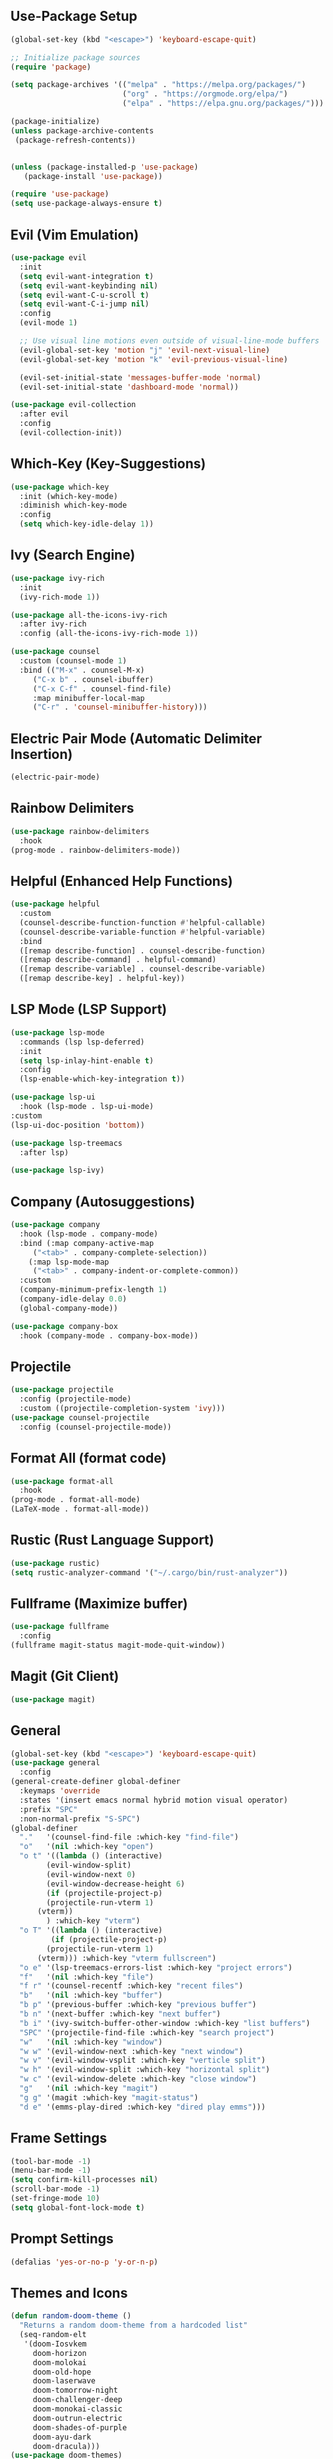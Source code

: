 ** Use-Package Setup
#+BEGIN_SRC emacs-lisp
(global-set-key (kbd "<escape>") 'keyboard-escape-quit)

;; Initialize package sources
(require 'package)

(setq package-archives '(("melpa" . "https://melpa.org/packages/")
                         ("org" . "https://orgmode.org/elpa/")
                         ("elpa" . "https://elpa.gnu.org/packages/")))

(package-initialize)
(unless package-archive-contents
 (package-refresh-contents))


(unless (package-installed-p 'use-package)
   (package-install 'use-package))

(require 'use-package)
(setq use-package-always-ensure t)

#+END_SRC

** Evil (Vim Emulation)
#+BEGIN_SRC emacs-lisp
(use-package evil
  :init
  (setq evil-want-integration t)
  (setq evil-want-keybinding nil)
  (setq evil-want-C-u-scroll t)
  (setq evil-want-C-i-jump nil)
  :config
  (evil-mode 1)

  ;; Use visual line motions even outside of visual-line-mode buffers
  (evil-global-set-key 'motion "j" 'evil-next-visual-line)
  (evil-global-set-key 'motion "k" 'evil-previous-visual-line)

  (evil-set-initial-state 'messages-buffer-mode 'normal)
  (evil-set-initial-state 'dashboard-mode 'normal))

(use-package evil-collection
  :after evil
  :config
  (evil-collection-init))
#+END_SRC

** Which-Key (Key-Suggestions)
#+BEGIN_SRC emacs-lisp
(use-package which-key
  :init (which-key-mode)
  :diminish which-key-mode
  :config
  (setq which-key-idle-delay 1))
#+END_SRC

** Ivy (Search Engine)
#+BEGIN_SRC emacs-lisp
  (use-package ivy-rich
    :init
    (ivy-rich-mode 1))

  (use-package all-the-icons-ivy-rich
    :after ivy-rich
    :config (all-the-icons-ivy-rich-mode 1))

  (use-package counsel
    :custom (counsel-mode 1)
    :bind (("M-x" . counsel-M-x)
	   ("C-x b" . counsel-ibuffer)
	   ("C-x C-f" . counsel-find-file)
	   :map minibuffer-local-map
	   ("C-r" . 'counsel-minibuffer-history)))
#+END_SRC

** Electric Pair Mode (Automatic Delimiter Insertion)
#+BEGIN_SRC emacs-lisp
  (electric-pair-mode)
#+END_SRC

** Rainbow Delimiters
#+begin_src emacs-lisp
  (use-package rainbow-delimiters
    :hook
  (prog-mode . rainbow-delimiters-mode))
#+END_SRC

** Helpful (Enhanced Help Functions)
#+BEGIN_SRC emacs-lisp
  (use-package helpful
    :custom
    (counsel-describe-function-function #'helpful-callable)
    (counsel-describe-variable-function #'helpful-variable)
    :bind
    ([remap describe-function] . counsel-describe-function)
    ([remap describe-command] . helpful-command)
    ([remap describe-variable] . counsel-describe-variable)
    ([remap describe-key] . helpful-key))
#+END_SRC

** LSP Mode (LSP Support)
#+BEGIN_SRC emacs-lisp
     (use-package lsp-mode
       :commands (lsp lsp-deferred)
       :init
       (setq lsp-inlay-hint-enable t)
       :config
       (lsp-enable-which-key-integration t))

     (use-package lsp-ui
       :hook (lsp-mode . lsp-ui-mode)
	 :custom
	 (lsp-ui-doc-position 'bottom))

     (use-package lsp-treemacs
       :after lsp)

     (use-package lsp-ivy)
#+END_SRC

** Company (Autosuggestions)
#+BEGIN_SRC emacs-lisp
	(use-package company
	  :hook (lsp-mode . company-mode)
	  :bind (:map company-active-map
		 ("<tab>" . company-complete-selection))
		(:map lsp-mode-map
		 ("<tab>" . company-indent-or-complete-common))
	  :custom
	  (company-minimum-prefix-length 1)
	  (company-idle-delay 0.0)
	  (global-company-mode))
         
	(use-package company-box
	  :hook (company-mode . company-box-mode))
#+END_SRC

** Projectile
#+BEGIN_SRC emacs-lisp
    (use-package projectile
      :config (projectile-mode)
      :custom ((projectile-completion-system 'ivy)))
    (use-package counsel-projectile
      :config (counsel-projectile-mode))
#+END_SRC

** Format All (format code)
#+begin_src emacs-lisp 
  (use-package format-all
    :hook
  (prog-mode . format-all-mode)
  (LaTeX-mode . format-all-mode))
#+end_src

** Rustic (Rust Language Support)
#+BEGIN_SRC emacs-lisp
(use-package rustic)
(setq rustic-analyzer-command '("~/.cargo/bin/rust-analyzer"))
#+END_SRC

** Fullframe (Maximize buffer)
#+begin_src emacs-lisp
  (use-package fullframe
    :config
  (fullframe magit-status magit-mode-quit-window))
#+end_src

** Magit (Git Client)
#+BEGIN_SRC emacs-lisp
  (use-package magit)
#+END_SRC


** General
#+BEGIN_SRC emacs-lisp
  (global-set-key (kbd "<escape>") 'keyboard-escape-quit)
  (use-package general
    :config
  (general-create-definer global-definer
    :keymaps 'override
    :states '(insert emacs normal hybrid motion visual operator)
    :prefix "SPC"
    :non-normal-prefix "S-SPC")
  (global-definer
    "."   '(counsel-find-file :which-key "find-file")
    "o"   '(nil :which-key "open")
    "o t" '((lambda () (interactive)
	      (evil-window-split) 
	      (evil-window-next 0)
	      (evil-window-decrease-height 6)
	      (if (projectile-project-p)
		  (projectile-run-vterm 1)
		(vterm))
	      ) :which-key "vterm")
    "o T" '((lambda () (interactive)
	       (if (projectile-project-p)
		  (projectile-run-vterm 1)
		(vterm))) :which-key "vterm fullscreen")
    "o e" '(lsp-treemacs-errors-list :which-key "project errors")
    "f"   '(nil :which-key "file")
    "f r" '(counsel-recentf :which-key "recent files")
    "b"   '(nil :which-key "buffer")
    "b p" '(previous-buffer :which-key "previous buffer")
    "b n" '(next-buffer :which-key "next buffer")
    "b i" '(ivy-switch-buffer-other-window :which-key "list buffers")
    "SPC" '(projectile-find-file :which-key "search project")
    "w"   '(nil :which-key "window")
    "w w" '(evil-window-next :which-key "next window")
    "w v" '(evil-window-vsplit :which-key "verticle split")
    "w h" '(evil-window-split :which-key "horizontal split")
    "w c" '(evil-window-delete :which-key "close window")
    "g"   '(nil :which-key "magit")
    "g g" '(magit :which-key "magit-status")
    "d e" '(emms-play-dired :which-key "dired play emms")))
#+END_SRC

** Frame Settings
#+BEGIN_SRC emacs-lisp
  (tool-bar-mode -1)
  (menu-bar-mode -1)
  (setq confirm-kill-processes nil)
  (scroll-bar-mode -1)
  (set-fringe-mode 10)
  (setq global-font-lock-mode t)
#+END_SRC

** Prompt Settings
#+begin_src emacs-lisp
  (defalias 'yes-or-no-p 'y-or-n-p)
#+end_src

** Themes and Icons
#+BEGIN_SRC emacs-lisp
  (defun random-doom-theme ()
    "Returns a random doom-theme from a hardcoded list"
    (seq-random-elt
     '(doom-Iosvkem
       doom-horizon
       doom-molokai
       doom-old-hope
       doom-laserwave
       doom-tomorrow-night
       doom-challenger-deep
       doom-monokai-classic
       doom-outrun-electric
       doom-shades-of-purple
       doom-ayu-dark
       doom-dracula)))
  (use-package doom-themes)
  (use-package all-the-icons)
  (use-package all-the-icons-dired)
  (add-hook 'dired-mode-hook 'all-the-icons-dired-mode)
  (setq doom-themes-enable-bold t)
  (setq doom-themes-enable-italic t)
  (load-theme (random-doom-theme) t)
  (doom-themes-org-config)
  (use-package nerd-icons)
#+END_SRC

** Font Configuration
#+BEGIN_SRC emacs-lisp
  (add-to-list 'default-frame-alist '(font . "Mononoki Nerd Font-18" ))
  (set-face-attribute 'default t :font "Mononoki Nerd Font-18" )
#+END_SRC

** Frame Transperancy
#+BEGIN_SRC emacs-lisp
  (set-frame-parameter (selected-frame) 'alpha '(90 . 90))
  (add-to-list 'default-frame-alist '(alpha . (90 . 90)))
#+END_SRC

** PDF Tools (PDF Viewer)
#+begin_src emacs-lisp
  (use-package pdf-tools
    :config
  (pdf-tools-install)  ; Standard activation command
  (pdf-loader-install)) ; On demand loading, leads to faster startup time
#+end_src

** LaTeX Language Support
#+begin_src emacs-lisp
   (use-package auctex
     :hook
   (LaTeX-mode . visual-line-mode)
   (LaTeX-mode . flyspell-mode)
   (LaTeX-mode . LaTeX-math-mode)
   (LaTeX-mode . turn-on-reftex)
   (LaTeX-mode . lsp-mode)
   :config
   (setq TeX-auto-save t)
   (setq TeX-parse-self t)
   (setq-default TeX-master nil)
   (setq reftex-plug-into-AUCTeX t)
   (setq TeX-PDF-mode t)
  (setq TeX-view-program-selection '((output-pdf "PDF Tools"))
     TeX-view-program-list '(("PDF Tools" TeX-pdf-tools-sync-view))
     TeX-source-correlate-start-server t) 
  (setq shell-escape-mode "-shell-escape"))
   (use-package latex-preview-pane
     :config
   (latex-preview-pane-enable))
#+end_src

** Vterm Setup
#+BEGIN_SRC emacs-lisp
  (use-package vterm
    :custom
  (setq vterm-shell "/usr/bin/fish"))
#+END_SRC

** Exec Path From Shell 
Ensures that the user path is the same as the `exec-path` variable at startup.
#+BEGIN_SRC emacs-lisp
  (use-package exec-path-from-shell
    :config
  (exec-path-from-shell-initialize))
#+END_SRC

** Flyspell (Spellcheck)
#+BEGIN_SRC emacs-lisp
(add-hook 'text-mode-hook 'flyspell-mode)
(add-hook 'prog-mode-hook 'flyspell-prog-mode)
(add-hook 'after-save-hook 'flyspell-buffer)
(add-hook 'flyspell-mode-hook '(lambda () (evil-define-key 'normal flyspell-mode-map (kbd ";") 'flyspell-correct-wrapper)))
(setq flyspell-issue-message-flag nil)

** Dired Configuration
#+BEGIN_SRC emacs-lisp
(setq dired-listing-switches "-Al --group-directories-first")
(add-hook 'dired-mode-hook 'dired-sort-toggle-or-edit)
#+END_SRC
